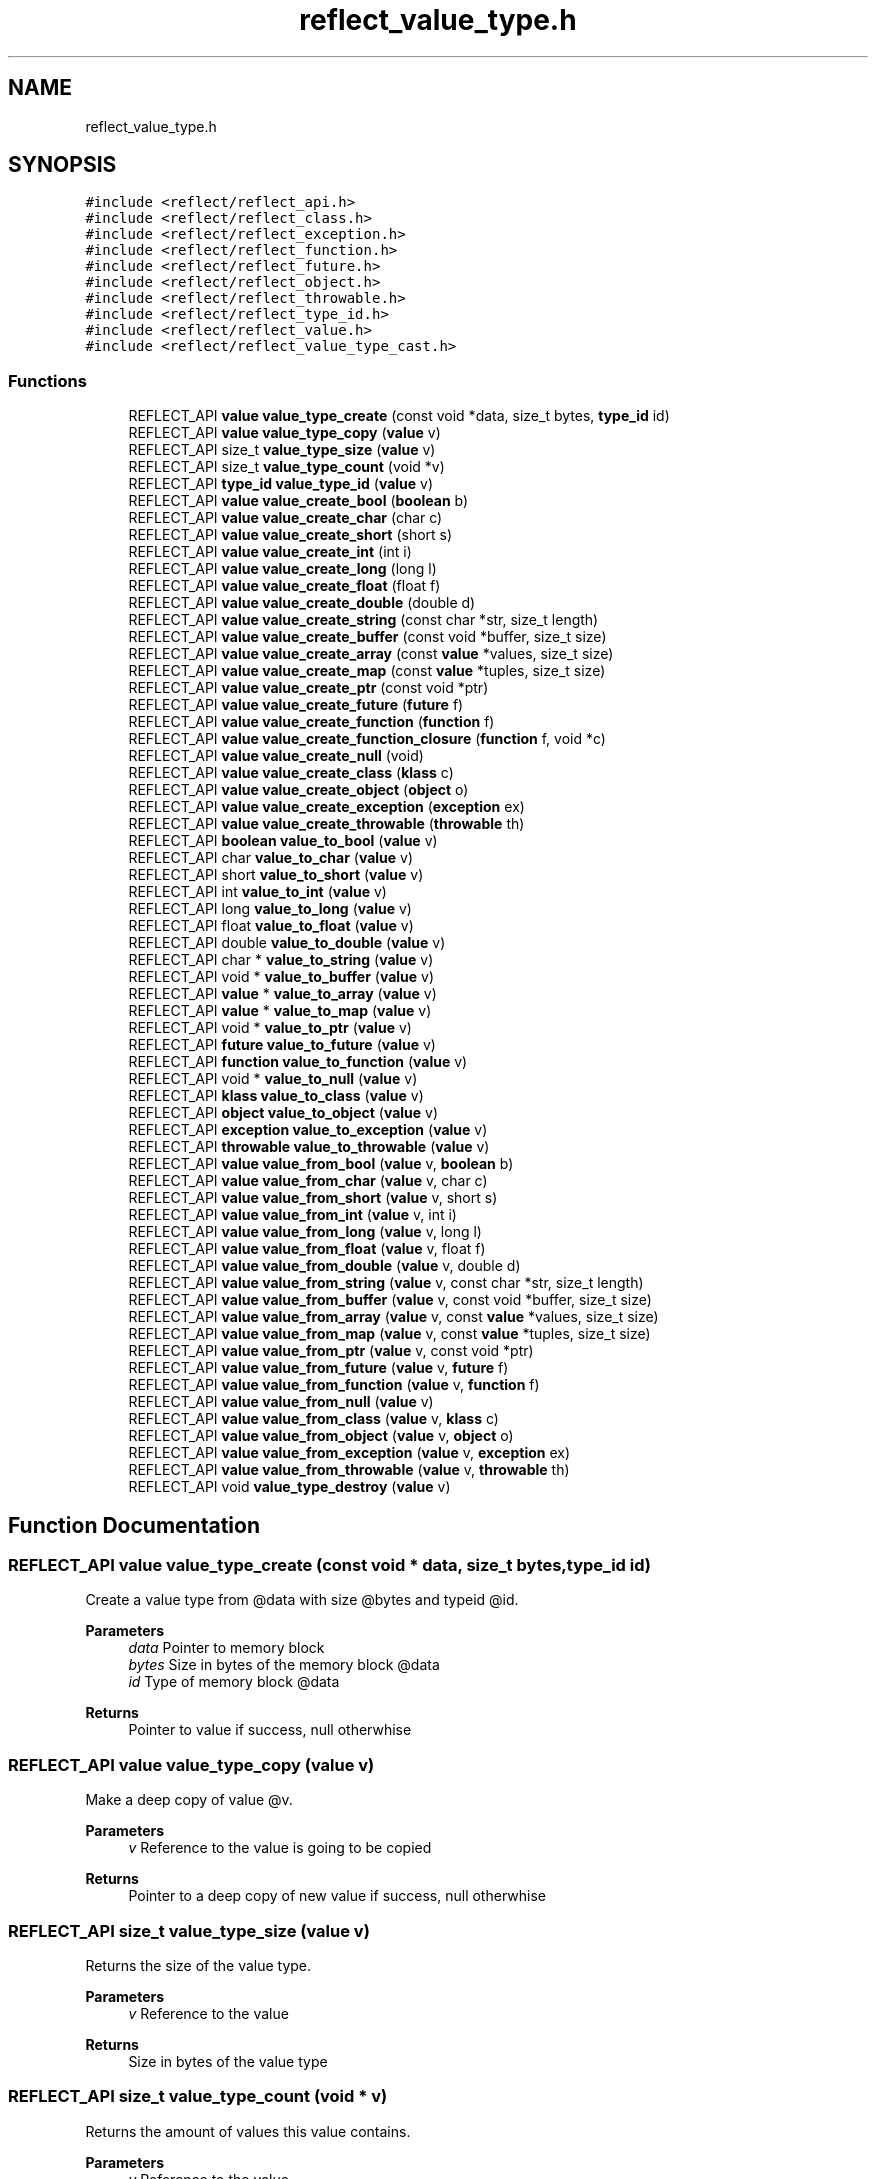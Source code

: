 .TH "reflect_value_type.h" 3 "Fri Oct 21 2022" "Version 0.5.37.bcb1f0a69648" "MetaCall" \" -*- nroff -*-
.ad l
.nh
.SH NAME
reflect_value_type.h
.SH SYNOPSIS
.br
.PP
\fC#include <reflect/reflect_api\&.h>\fP
.br
\fC#include <reflect/reflect_class\&.h>\fP
.br
\fC#include <reflect/reflect_exception\&.h>\fP
.br
\fC#include <reflect/reflect_function\&.h>\fP
.br
\fC#include <reflect/reflect_future\&.h>\fP
.br
\fC#include <reflect/reflect_object\&.h>\fP
.br
\fC#include <reflect/reflect_throwable\&.h>\fP
.br
\fC#include <reflect/reflect_type_id\&.h>\fP
.br
\fC#include <reflect/reflect_value\&.h>\fP
.br
\fC#include <reflect/reflect_value_type_cast\&.h>\fP
.br

.SS "Functions"

.in +1c
.ti -1c
.RI "REFLECT_API \fBvalue\fP \fBvalue_type_create\fP (const void *data, size_t bytes, \fBtype_id\fP id)"
.br
.ti -1c
.RI "REFLECT_API \fBvalue\fP \fBvalue_type_copy\fP (\fBvalue\fP v)"
.br
.ti -1c
.RI "REFLECT_API size_t \fBvalue_type_size\fP (\fBvalue\fP v)"
.br
.ti -1c
.RI "REFLECT_API size_t \fBvalue_type_count\fP (void *v)"
.br
.ti -1c
.RI "REFLECT_API \fBtype_id\fP \fBvalue_type_id\fP (\fBvalue\fP v)"
.br
.ti -1c
.RI "REFLECT_API \fBvalue\fP \fBvalue_create_bool\fP (\fBboolean\fP b)"
.br
.ti -1c
.RI "REFLECT_API \fBvalue\fP \fBvalue_create_char\fP (char c)"
.br
.ti -1c
.RI "REFLECT_API \fBvalue\fP \fBvalue_create_short\fP (short s)"
.br
.ti -1c
.RI "REFLECT_API \fBvalue\fP \fBvalue_create_int\fP (int i)"
.br
.ti -1c
.RI "REFLECT_API \fBvalue\fP \fBvalue_create_long\fP (long l)"
.br
.ti -1c
.RI "REFLECT_API \fBvalue\fP \fBvalue_create_float\fP (float f)"
.br
.ti -1c
.RI "REFLECT_API \fBvalue\fP \fBvalue_create_double\fP (double d)"
.br
.ti -1c
.RI "REFLECT_API \fBvalue\fP \fBvalue_create_string\fP (const char *str, size_t length)"
.br
.ti -1c
.RI "REFLECT_API \fBvalue\fP \fBvalue_create_buffer\fP (const void *buffer, size_t size)"
.br
.ti -1c
.RI "REFLECT_API \fBvalue\fP \fBvalue_create_array\fP (const \fBvalue\fP *values, size_t size)"
.br
.ti -1c
.RI "REFLECT_API \fBvalue\fP \fBvalue_create_map\fP (const \fBvalue\fP *tuples, size_t size)"
.br
.ti -1c
.RI "REFLECT_API \fBvalue\fP \fBvalue_create_ptr\fP (const void *ptr)"
.br
.ti -1c
.RI "REFLECT_API \fBvalue\fP \fBvalue_create_future\fP (\fBfuture\fP f)"
.br
.ti -1c
.RI "REFLECT_API \fBvalue\fP \fBvalue_create_function\fP (\fBfunction\fP f)"
.br
.ti -1c
.RI "REFLECT_API \fBvalue\fP \fBvalue_create_function_closure\fP (\fBfunction\fP f, void *c)"
.br
.ti -1c
.RI "REFLECT_API \fBvalue\fP \fBvalue_create_null\fP (void)"
.br
.ti -1c
.RI "REFLECT_API \fBvalue\fP \fBvalue_create_class\fP (\fBklass\fP c)"
.br
.ti -1c
.RI "REFLECT_API \fBvalue\fP \fBvalue_create_object\fP (\fBobject\fP o)"
.br
.ti -1c
.RI "REFLECT_API \fBvalue\fP \fBvalue_create_exception\fP (\fBexception\fP ex)"
.br
.ti -1c
.RI "REFLECT_API \fBvalue\fP \fBvalue_create_throwable\fP (\fBthrowable\fP th)"
.br
.ti -1c
.RI "REFLECT_API \fBboolean\fP \fBvalue_to_bool\fP (\fBvalue\fP v)"
.br
.ti -1c
.RI "REFLECT_API char \fBvalue_to_char\fP (\fBvalue\fP v)"
.br
.ti -1c
.RI "REFLECT_API short \fBvalue_to_short\fP (\fBvalue\fP v)"
.br
.ti -1c
.RI "REFLECT_API int \fBvalue_to_int\fP (\fBvalue\fP v)"
.br
.ti -1c
.RI "REFLECT_API long \fBvalue_to_long\fP (\fBvalue\fP v)"
.br
.ti -1c
.RI "REFLECT_API float \fBvalue_to_float\fP (\fBvalue\fP v)"
.br
.ti -1c
.RI "REFLECT_API double \fBvalue_to_double\fP (\fBvalue\fP v)"
.br
.ti -1c
.RI "REFLECT_API char * \fBvalue_to_string\fP (\fBvalue\fP v)"
.br
.ti -1c
.RI "REFLECT_API void * \fBvalue_to_buffer\fP (\fBvalue\fP v)"
.br
.ti -1c
.RI "REFLECT_API \fBvalue\fP * \fBvalue_to_array\fP (\fBvalue\fP v)"
.br
.ti -1c
.RI "REFLECT_API \fBvalue\fP * \fBvalue_to_map\fP (\fBvalue\fP v)"
.br
.ti -1c
.RI "REFLECT_API void * \fBvalue_to_ptr\fP (\fBvalue\fP v)"
.br
.ti -1c
.RI "REFLECT_API \fBfuture\fP \fBvalue_to_future\fP (\fBvalue\fP v)"
.br
.ti -1c
.RI "REFLECT_API \fBfunction\fP \fBvalue_to_function\fP (\fBvalue\fP v)"
.br
.ti -1c
.RI "REFLECT_API void * \fBvalue_to_null\fP (\fBvalue\fP v)"
.br
.ti -1c
.RI "REFLECT_API \fBklass\fP \fBvalue_to_class\fP (\fBvalue\fP v)"
.br
.ti -1c
.RI "REFLECT_API \fBobject\fP \fBvalue_to_object\fP (\fBvalue\fP v)"
.br
.ti -1c
.RI "REFLECT_API \fBexception\fP \fBvalue_to_exception\fP (\fBvalue\fP v)"
.br
.ti -1c
.RI "REFLECT_API \fBthrowable\fP \fBvalue_to_throwable\fP (\fBvalue\fP v)"
.br
.ti -1c
.RI "REFLECT_API \fBvalue\fP \fBvalue_from_bool\fP (\fBvalue\fP v, \fBboolean\fP b)"
.br
.ti -1c
.RI "REFLECT_API \fBvalue\fP \fBvalue_from_char\fP (\fBvalue\fP v, char c)"
.br
.ti -1c
.RI "REFLECT_API \fBvalue\fP \fBvalue_from_short\fP (\fBvalue\fP v, short s)"
.br
.ti -1c
.RI "REFLECT_API \fBvalue\fP \fBvalue_from_int\fP (\fBvalue\fP v, int i)"
.br
.ti -1c
.RI "REFLECT_API \fBvalue\fP \fBvalue_from_long\fP (\fBvalue\fP v, long l)"
.br
.ti -1c
.RI "REFLECT_API \fBvalue\fP \fBvalue_from_float\fP (\fBvalue\fP v, float f)"
.br
.ti -1c
.RI "REFLECT_API \fBvalue\fP \fBvalue_from_double\fP (\fBvalue\fP v, double d)"
.br
.ti -1c
.RI "REFLECT_API \fBvalue\fP \fBvalue_from_string\fP (\fBvalue\fP v, const char *str, size_t length)"
.br
.ti -1c
.RI "REFLECT_API \fBvalue\fP \fBvalue_from_buffer\fP (\fBvalue\fP v, const void *buffer, size_t size)"
.br
.ti -1c
.RI "REFLECT_API \fBvalue\fP \fBvalue_from_array\fP (\fBvalue\fP v, const \fBvalue\fP *values, size_t size)"
.br
.ti -1c
.RI "REFLECT_API \fBvalue\fP \fBvalue_from_map\fP (\fBvalue\fP v, const \fBvalue\fP *tuples, size_t size)"
.br
.ti -1c
.RI "REFLECT_API \fBvalue\fP \fBvalue_from_ptr\fP (\fBvalue\fP v, const void *ptr)"
.br
.ti -1c
.RI "REFLECT_API \fBvalue\fP \fBvalue_from_future\fP (\fBvalue\fP v, \fBfuture\fP f)"
.br
.ti -1c
.RI "REFLECT_API \fBvalue\fP \fBvalue_from_function\fP (\fBvalue\fP v, \fBfunction\fP f)"
.br
.ti -1c
.RI "REFLECT_API \fBvalue\fP \fBvalue_from_null\fP (\fBvalue\fP v)"
.br
.ti -1c
.RI "REFLECT_API \fBvalue\fP \fBvalue_from_class\fP (\fBvalue\fP v, \fBklass\fP c)"
.br
.ti -1c
.RI "REFLECT_API \fBvalue\fP \fBvalue_from_object\fP (\fBvalue\fP v, \fBobject\fP o)"
.br
.ti -1c
.RI "REFLECT_API \fBvalue\fP \fBvalue_from_exception\fP (\fBvalue\fP v, \fBexception\fP ex)"
.br
.ti -1c
.RI "REFLECT_API \fBvalue\fP \fBvalue_from_throwable\fP (\fBvalue\fP v, \fBthrowable\fP th)"
.br
.ti -1c
.RI "REFLECT_API void \fBvalue_type_destroy\fP (\fBvalue\fP v)"
.br
.in -1c
.SH "Function Documentation"
.PP 
.SS "REFLECT_API \fBvalue\fP value_type_create (const void * data, size_t bytes, \fBtype_id\fP id)"

.PP
Create a value type from @data with size @bytes and typeid @id\&. 
.PP
\fBParameters\fP
.RS 4
\fIdata\fP Pointer to memory block
.br
\fIbytes\fP Size in bytes of the memory block @data
.br
\fIid\fP Type of memory block @data
.RE
.PP
\fBReturns\fP
.RS 4
Pointer to value if success, null otherwhise 
.RE
.PP

.SS "REFLECT_API \fBvalue\fP value_type_copy (\fBvalue\fP v)"

.PP
Make a deep copy of value @v\&. 
.PP
\fBParameters\fP
.RS 4
\fIv\fP Reference to the value is going to be copied
.RE
.PP
\fBReturns\fP
.RS 4
Pointer to a deep copy of new value if success, null otherwhise 
.RE
.PP

.SS "REFLECT_API size_t value_type_size (\fBvalue\fP v)"

.PP
Returns the size of the value type\&. 
.PP
\fBParameters\fP
.RS 4
\fIv\fP Reference to the value
.RE
.PP
\fBReturns\fP
.RS 4
Size in bytes of the value type 
.RE
.PP

.SS "REFLECT_API size_t value_type_count (void * v)"

.PP
Returns the amount of values this value contains\&. 
.PP
\fBParameters\fP
.RS 4
\fIv\fP Reference to the value
.RE
.PP
\fBReturns\fP
.RS 4
Number of values @v represents 
.RE
.PP

.SS "REFLECT_API \fBtype_id\fP value_type_id (\fBvalue\fP v)"

.PP
Provide type id of value\&. 
.PP
\fBParameters\fP
.RS 4
\fIv\fP Reference to the value
.RE
.PP
\fBReturns\fP
.RS 4
Return type id assigned to value 
.RE
.PP

.SS "REFLECT_API \fBvalue\fP value_create_bool (\fBboolean\fP b)"

.PP
Create a value from boolean \fB\fP\&. 
.PP
\fBParameters\fP
.RS 4
\fIb\fP Boolean will be copied into value
.RE
.PP
\fBReturns\fP
.RS 4
Pointer to value if success, null otherwhise 
.RE
.PP

.SS "REFLECT_API \fBvalue\fP value_create_char (char c)"

.PP
Create a value from char \fC\fP\&. 
.PP
\fBParameters\fP
.RS 4
\fIc\fP Character will be copied into value
.RE
.PP
\fBReturns\fP
.RS 4
Pointer to value if success, null otherwhise 
.RE
.PP

.SS "REFLECT_API \fBvalue\fP value_create_short (short s)"

.PP
Create a value from short @s\&. 
.PP
\fBParameters\fP
.RS 4
\fIs\fP Short will be copied into value
.RE
.PP
\fBReturns\fP
.RS 4
Pointer to value if success, null otherwhise 
.RE
.PP

.SS "REFLECT_API \fBvalue\fP value_create_int (int i)"

.PP
Create a value from integer @i\&. 
.PP
\fBParameters\fP
.RS 4
\fIi\fP Integer will be copied into value
.RE
.PP
\fBReturns\fP
.RS 4
Pointer to value if success, null otherwhise 
.RE
.PP

.SS "REFLECT_API \fBvalue\fP value_create_long (long l)"

.PP
Create a value from long @l\&. 
.PP
\fBParameters\fP
.RS 4
\fIl\fP Long integer will be copied into value
.RE
.PP
\fBReturns\fP
.RS 4
Pointer to value if success, null otherwhise 
.RE
.PP

.SS "REFLECT_API \fBvalue\fP value_create_float (float f)"

.PP
Create a value from single precision floating point number @f\&. 
.PP
\fBParameters\fP
.RS 4
\fIf\fP Float will be copied into value
.RE
.PP
\fBReturns\fP
.RS 4
Pointer to value if success, null otherwhise 
.RE
.PP

.SS "REFLECT_API \fBvalue\fP value_create_double (double d)"

.PP
Create a value from double precision floating point number @d\&. 
.PP
\fBParameters\fP
.RS 4
\fId\fP Double will be copied into value
.RE
.PP
\fBReturns\fP
.RS 4
Pointer to value if success, null otherwhise 
.RE
.PP

.SS "REFLECT_API \fBvalue\fP value_create_string (const char * str, size_t length)"

.PP
Create a value from a C string @str\&. 
.PP
\fBParameters\fP
.RS 4
\fIstr\fP Constant string will be copied into value (needs to be null terminated)
.br
\fIlength\fP Length of the constant string
.RE
.PP
\fBReturns\fP
.RS 4
Pointer to value if success, null otherwhise 
.RE
.PP

.SS "REFLECT_API \fBvalue\fP value_create_buffer (const void * buffer, size_t size)"

.PP
Create a value buffer from array @buffer\&. 
.PP
\fBParameters\fP
.RS 4
\fIarr\fP Constant memory block will be copied into value buffer
.br
\fIsize\fP Size in bytes of data contained in the array
.RE
.PP
\fBReturns\fP
.RS 4
Pointer to value if success, null otherwhise 
.RE
.PP

.SS "REFLECT_API \fBvalue\fP value_create_array (const \fBvalue\fP * values, size_t size)"

.PP
Create a value array from array of values @values\&. 
.PP
\fBParameters\fP
.RS 4
\fIvalues\fP Constant array of values will be copied into value array
.br
\fIsize\fP Number of elements contained in the array
.RE
.PP
\fBReturns\fP
.RS 4
Pointer to value if success, null otherwhise 
.RE
.PP

.SS "REFLECT_API \fBvalue\fP value_create_map (const \fBvalue\fP * tuples, size_t size)"

.PP
Create a value map from array of tuples @map\&. 
.PP
\fBParameters\fP
.RS 4
\fItuples\fP Constant array of tuples will be copied into value map
.br
\fIsize\fP Number of elements contained in the map
.RE
.PP
\fBReturns\fP
.RS 4
Pointer to value if success, null otherwhise 
.RE
.PP

.SS "REFLECT_API \fBvalue\fP value_create_ptr (const void * ptr)"

.PP
Create a value from pointer @ptr\&. 
.PP
\fBParameters\fP
.RS 4
\fIptr\fP Pointer to constant data will be copied into value
.RE
.PP
\fBReturns\fP
.RS 4
Pointer to value if success, null otherwhise 
.RE
.PP

.SS "REFLECT_API \fBvalue\fP value_create_future (\fBfuture\fP f)"

.PP
Create a value from future @f\&. 
.PP
\fBParameters\fP
.RS 4
\fIf\fP Pointer to future will be copied into value
.RE
.PP
\fBReturns\fP
.RS 4
Pointer to value if success, null otherwhise 
.RE
.PP

.SS "REFLECT_API \fBvalue\fP value_create_function (\fBfunction\fP f)"

.PP
Create a value from function @f\&. 
.PP
\fBParameters\fP
.RS 4
\fIf\fP Pointer to function will be copied into value
.RE
.PP
\fBReturns\fP
.RS 4
Pointer to value if success, null otherwhise 
.RE
.PP

.SS "REFLECT_API \fBvalue\fP value_create_function_closure (\fBfunction\fP f, void * c)"

.PP
Create a value from function @f binding a closure \fCto\fP it\&. 
.PP
\fBParameters\fP
.RS 4
\fIf\fP Pointer to constant data will be copied into value
.br
\fIc\fP Pointer to closure that will be binded into function @f
.RE
.PP
\fBReturns\fP
.RS 4
Pointer to value if success, null otherwhise 
.RE
.PP

.SS "REFLECT_API \fBvalue\fP value_create_null (void)"

.PP
Create a value of type null\&. 
.PP
\fBReturns\fP
.RS 4
Pointer to value if success, null otherwhise 
.RE
.PP

.SS "REFLECT_API \fBvalue\fP value_create_class (\fBklass\fP c)"

.PP
Create a value from function \fC\fP\&. 
.PP
\fBParameters\fP
.RS 4
\fIc\fP Pointer to class will be copied into value
.RE
.PP
\fBReturns\fP
.RS 4
Pointer to value if success, null otherwhise 
.RE
.PP

.SS "REFLECT_API \fBvalue\fP value_create_object (\fBobject\fP o)"

.PP
Create a value from object @o\&. 
.PP
\fBParameters\fP
.RS 4
\fIo\fP Pointer to object will be copied into value
.RE
.PP
\fBReturns\fP
.RS 4
Pointer to value if success, null otherwhise 
.RE
.PP

.SS "REFLECT_API \fBvalue\fP value_create_exception (\fBexception\fP ex)"

.PP
Create a value from exception @ex\&. 
.PP
\fBParameters\fP
.RS 4
\fIex\fP Pointer to exception will be copied into value
.RE
.PP
\fBReturns\fP
.RS 4
Pointer to value if success, null otherwhise 
.RE
.PP

.SS "REFLECT_API \fBvalue\fP value_create_throwable (\fBthrowable\fP th)"

.PP
Create a value from throwable @th\&. 
.PP
\fBParameters\fP
.RS 4
\fIth\fP Pointer to throwable will be copied into value
.RE
.PP
\fBReturns\fP
.RS 4
Pointer to value if success, null otherwhise 
.RE
.PP

.SS "REFLECT_API \fBboolean\fP value_to_bool (\fBvalue\fP v)"

.PP
Convert value @v to boolean\&. 
.PP
\fBParameters\fP
.RS 4
\fIv\fP Reference to the value
.RE
.PP
\fBReturns\fP
.RS 4
Value converted to boolean 
.RE
.PP

.SS "REFLECT_API char value_to_char (\fBvalue\fP v)"

.PP
Convert value @v to char\&. 
.PP
\fBParameters\fP
.RS 4
\fIv\fP Reference to the value
.RE
.PP
\fBReturns\fP
.RS 4
Value converted to char 
.RE
.PP

.SS "REFLECT_API short value_to_short (\fBvalue\fP v)"

.PP
Convert value @v to short\&. 
.PP
\fBParameters\fP
.RS 4
\fIv\fP Reference to the value
.RE
.PP
\fBReturns\fP
.RS 4
Value converted to short 
.RE
.PP

.SS "REFLECT_API int value_to_int (\fBvalue\fP v)"

.PP
Convert value @v to integer\&. 
.PP
\fBParameters\fP
.RS 4
\fIv\fP Reference to the value
.RE
.PP
\fBReturns\fP
.RS 4
Value converted to integer 
.RE
.PP

.SS "REFLECT_API long value_to_long (\fBvalue\fP v)"

.PP
Convert value @v to long integer\&. 
.PP
\fBParameters\fP
.RS 4
\fIv\fP Reference to the value
.RE
.PP
\fBReturns\fP
.RS 4
Value converted to long integer 
.RE
.PP

.SS "REFLECT_API float value_to_float (\fBvalue\fP v)"

.PP
Convert value @v to single precision floating point\&. 
.PP
\fBParameters\fP
.RS 4
\fIv\fP Reference to the value
.RE
.PP
\fBReturns\fP
.RS 4
Value converted to float 
.RE
.PP

.SS "REFLECT_API double value_to_double (\fBvalue\fP v)"

.PP
Convert value @v to double precision floating point\&. 
.PP
\fBParameters\fP
.RS 4
\fIv\fP Reference to the value
.RE
.PP
\fBReturns\fP
.RS 4
Value converted to dobule 
.RE
.PP

.SS "REFLECT_API char* value_to_string (\fBvalue\fP v)"

.PP
Convert value @v to string\&. 
.PP
\fBParameters\fP
.RS 4
\fIv\fP Reference to the value
.RE
.PP
\fBReturns\fP
.RS 4
Value converted to a C string (null terminated) 
.RE
.PP

.SS "REFLECT_API void* value_to_buffer (\fBvalue\fP v)"

.PP
Convert value @v to buffer\&. 
.PP
\fBParameters\fP
.RS 4
\fIv\fP Reference to the value
.RE
.PP
\fBReturns\fP
.RS 4
Value converted to memory block 
.RE
.PP

.SS "REFLECT_API \fBvalue\fP* value_to_array (\fBvalue\fP v)"

.PP
Convert value @v to array of values\&. 
.PP
\fBParameters\fP
.RS 4
\fIv\fP Reference to the value
.RE
.PP
\fBReturns\fP
.RS 4
Value converted to array of values 
.RE
.PP

.SS "REFLECT_API \fBvalue\fP* value_to_map (\fBvalue\fP v)"

.PP
Convert value @v to map\&. 
.PP
\fBParameters\fP
.RS 4
\fIv\fP Reference to the value
.RE
.PP
\fBReturns\fP
.RS 4
Value converted to map (array of tuples (array of values)) 
.RE
.PP

.SS "REFLECT_API void* value_to_ptr (\fBvalue\fP v)"

.PP
Convert value @v to pointer\&. 
.PP
\fBParameters\fP
.RS 4
\fIv\fP Reference to the value
.RE
.PP
\fBReturns\fP
.RS 4
Value converted to pointer 
.RE
.PP

.SS "REFLECT_API \fBfuture\fP value_to_future (\fBvalue\fP v)"

.PP
Convert value @v to future\&. 
.PP
\fBParameters\fP
.RS 4
\fIv\fP Reference to the value
.RE
.PP
\fBReturns\fP
.RS 4
Value converted to future 
.RE
.PP

.SS "REFLECT_API \fBfunction\fP value_to_function (\fBvalue\fP v)"

.PP
Convert value @v to function\&. 
.PP
\fBParameters\fP
.RS 4
\fIv\fP Reference to the value
.RE
.PP
\fBReturns\fP
.RS 4
Value converted to function 
.RE
.PP

.SS "REFLECT_API void* value_to_null (\fBvalue\fP v)"

.PP
Convert value @v to null\&. 
.PP
\fBParameters\fP
.RS 4
\fIv\fP Reference to the value
.RE
.PP
\fBReturns\fP
.RS 4
Value converted to null 
.RE
.PP

.SS "REFLECT_API \fBklass\fP value_to_class (\fBvalue\fP v)"

.PP
Convert value @v to class\&. 
.PP
\fBParameters\fP
.RS 4
\fIv\fP Reference to the value
.RE
.PP
\fBReturns\fP
.RS 4
Value converted to class 
.RE
.PP

.SS "REFLECT_API \fBobject\fP value_to_object (\fBvalue\fP v)"

.PP
Convert value @v to object\&. 
.PP
\fBParameters\fP
.RS 4
\fIv\fP Reference to the value
.RE
.PP
\fBReturns\fP
.RS 4
Value converted to object 
.RE
.PP

.SS "REFLECT_API \fBexception\fP value_to_exception (\fBvalue\fP v)"

.PP
Convert value @v to exception\&. 
.PP
\fBParameters\fP
.RS 4
\fIv\fP Reference to the value
.RE
.PP
\fBReturns\fP
.RS 4
Value converted to exception 
.RE
.PP

.SS "REFLECT_API \fBthrowable\fP value_to_throwable (\fBvalue\fP v)"

.PP
Convert value @v to throwable\&. 
.PP
\fBParameters\fP
.RS 4
\fIv\fP Reference to the value
.RE
.PP
\fBReturns\fP
.RS 4
Value converted to throwable 
.RE
.PP

.SS "REFLECT_API \fBvalue\fP value_from_bool (\fBvalue\fP v, \fBboolean\fP b)"

.PP
Assign boolean \fBto\fP value @v\&. 
.PP
\fBParameters\fP
.RS 4
\fIv\fP Reference to the value
.br
\fIb\fP Boolean to be assigned to value @v
.RE
.PP
\fBReturns\fP
.RS 4
Value with boolean \fBassigned\fP to it 
.RE
.PP

.SS "REFLECT_API \fBvalue\fP value_from_char (\fBvalue\fP v, char c)"

.PP
Assign character \fCto\fP value @v\&. 
.PP
\fBParameters\fP
.RS 4
\fIv\fP Reference to the value
.br
\fIc\fP Character to be assigned to value @v
.RE
.PP
\fBReturns\fP
.RS 4
Value with char \fCassigned\fP to it 
.RE
.PP

.SS "REFLECT_API \fBvalue\fP value_from_short (\fBvalue\fP v, short s)"

.PP
Assign short @s to value @v\&. 
.PP
\fBParameters\fP
.RS 4
\fIv\fP Reference to the value
.br
\fIs\fP Short to be assigned to value @v
.RE
.PP
\fBReturns\fP
.RS 4
Value with short @s assigned to it 
.RE
.PP

.SS "REFLECT_API \fBvalue\fP value_from_int (\fBvalue\fP v, int i)"

.PP
Assign integer @i to value @v\&. 
.PP
\fBParameters\fP
.RS 4
\fIv\fP Reference to the value
.br
\fIi\fP Integer to be assigned to value @v
.RE
.PP
\fBReturns\fP
.RS 4
Value with integer @i assigned to it 
.RE
.PP

.SS "REFLECT_API \fBvalue\fP value_from_long (\fBvalue\fP v, long l)"

.PP
Assign long integer @l to value @v\&. 
.PP
\fBParameters\fP
.RS 4
\fIv\fP Reference to the value
.br
\fIl\fP Long integer to be assigned to value @v
.RE
.PP
\fBReturns\fP
.RS 4
Value with long @l assigned to it 
.RE
.PP

.SS "REFLECT_API \fBvalue\fP value_from_float (\fBvalue\fP v, float f)"

.PP
Assign single precision floating point @f to value @v\&. 
.PP
\fBParameters\fP
.RS 4
\fIv\fP Reference to the value
.br
\fIf\fP Float to be assigned to value @v
.RE
.PP
\fBReturns\fP
.RS 4
Value with float @f assigned to it 
.RE
.PP

.SS "REFLECT_API \fBvalue\fP value_from_double (\fBvalue\fP v, double d)"

.PP
Assign double precision floating point @d to value @v\&. 
.PP
\fBParameters\fP
.RS 4
\fIv\fP Reference to the value
.br
\fId\fP Double to be assigned to value @v
.RE
.PP
\fBReturns\fP
.RS 4
Value with double @d assigned to it 
.RE
.PP

.SS "REFLECT_API \fBvalue\fP value_from_string (\fBvalue\fP v, const char * str, size_t length)"

.PP
Assign string @str to value @v, truncates to @v size if it is smaller than @length + 1\&. It does not add null terminator if truncated\&. 
.PP
\fBParameters\fP
.RS 4
\fIv\fP Reference to the value
.br
\fIstr\fP Constant string to be assigned to value @v (it needs to be null terminated)
.br
\fIlength\fP Length of the constant string @str
.RE
.PP
\fBReturns\fP
.RS 4
Value with string @str assigned to it 
.RE
.PP

.SS "REFLECT_API \fBvalue\fP value_from_buffer (\fBvalue\fP v, const void * buffer, size_t size)"

.PP
Assign array @buffer to value @v\&. 
.PP
\fBParameters\fP
.RS 4
\fIv\fP Reference to the value
.br
\fIbuffer\fP Constant byte array to be assigned to value @v
.br
\fIsize\fP Size in bytes of data contained in @buffer
.RE
.PP
\fBReturns\fP
.RS 4
Value with array @buffer assigned to it 
.RE
.PP

.SS "REFLECT_API \fBvalue\fP value_from_array (\fBvalue\fP v, const \fBvalue\fP * values, size_t size)"

.PP
Assign array of values @values to value array @v\&. 
.PP
\fBParameters\fP
.RS 4
\fIv\fP Reference to the value
.br
\fIvalues\fP Constant array of values to be assigned to value array @v
.br
\fIsize\fP Number of values contained in constant array @values
.RE
.PP
\fBReturns\fP
.RS 4
Value with array of values @values assigned to it 
.RE
.PP

.SS "REFLECT_API \fBvalue\fP value_from_map (\fBvalue\fP v, const \fBvalue\fP * tuples, size_t size)"

.PP
Assign array of values @values to value map @v\&. 
.PP
\fBParameters\fP
.RS 4
\fIv\fP Reference to the value
.br
\fItuples\fP Constant array of tuples to be assigned to value map @v
.br
\fIsize\fP Number of values contained in constant array @tuples
.RE
.PP
\fBReturns\fP
.RS 4
Value with array of tuples @tuples assigned to it 
.RE
.PP

.SS "REFLECT_API \fBvalue\fP value_from_ptr (\fBvalue\fP v, const void * ptr)"

.PP
Assign pointer reference @ptr to value @v\&. 
.PP
\fBParameters\fP
.RS 4
\fIv\fP Reference to the value
.br
\fIptr\fP Pointer to be assigned to value @v
.RE
.PP
\fBReturns\fP
.RS 4
Value with pointer @ptr assigned to it 
.RE
.PP

.SS "REFLECT_API \fBvalue\fP value_from_future (\fBvalue\fP v, \fBfuture\fP f)"

.PP
Assign future reference @f to value @v\&. 
.PP
\fBParameters\fP
.RS 4
\fIv\fP Reference to the value
.br
\fIf\fP Future to be assigned to value @v
.RE
.PP
\fBReturns\fP
.RS 4
Value with future @future assigned to it 
.RE
.PP

.SS "REFLECT_API \fBvalue\fP value_from_function (\fBvalue\fP v, \fBfunction\fP f)"

.PP
Assign function reference @f to value @v\&. 
.PP
\fBParameters\fP
.RS 4
\fIv\fP Reference to the value
.br
\fIf\fP Function to be assigned to value @v
.RE
.PP
\fBReturns\fP
.RS 4
Value with function @f assigned to it 
.RE
.PP

.SS "REFLECT_API \fBvalue\fP value_from_null (\fBvalue\fP v)"

.PP
Assign null to value @v\&. 
.PP
\fBParameters\fP
.RS 4
\fIv\fP Reference to the value
.RE
.PP
\fBReturns\fP
.RS 4
Value with null assigned to it 
.RE
.PP

.SS "REFLECT_API \fBvalue\fP value_from_class (\fBvalue\fP v, \fBklass\fP c)"

.PP
Assign class reference \fCto\fP value @v\&. 
.PP
\fBParameters\fP
.RS 4
\fIv\fP Reference to the value
.br
\fIc\fP Class to be assigned to value @v
.RE
.PP
\fBReturns\fP
.RS 4
Value with class \fCassigned\fP to it 
.RE
.PP

.SS "REFLECT_API \fBvalue\fP value_from_object (\fBvalue\fP v, \fBobject\fP o)"

.PP
Assign object reference @o to value @v\&. 
.PP
\fBParameters\fP
.RS 4
\fIv\fP Reference to the value
.br
\fIo\fP Object to be assigned to value @v
.RE
.PP
\fBReturns\fP
.RS 4
Value with object @o assigned to it 
.RE
.PP

.SS "REFLECT_API \fBvalue\fP value_from_exception (\fBvalue\fP v, \fBexception\fP ex)"

.PP
Assign exception reference @ex to value @v\&. 
.PP
\fBParameters\fP
.RS 4
\fIv\fP Reference to the value
.br
\fIex\fP Exception to be assigned to value @v
.RE
.PP
\fBReturns\fP
.RS 4
Value with exception @ex assigned to it 
.RE
.PP

.SS "REFLECT_API \fBvalue\fP value_from_throwable (\fBvalue\fP v, \fBthrowable\fP th)"

.PP
Assign throwable reference @ex to value @v\&. 
.PP
\fBParameters\fP
.RS 4
\fIv\fP Reference to the value
.br
\fIth\fP Throwable to be assigned to value @v
.RE
.PP
\fBReturns\fP
.RS 4
Value with throwable @th assigned to it 
.RE
.PP

.SS "REFLECT_API void value_type_destroy (\fBvalue\fP v)"

.PP
Destroy recursively a value type @v\&. 
.PP
\fBParameters\fP
.RS 4
\fIv\fP Reference to the value 
.RE
.PP

.SH "Author"
.PP 
Generated automatically by Doxygen for MetaCall from the source code\&.
